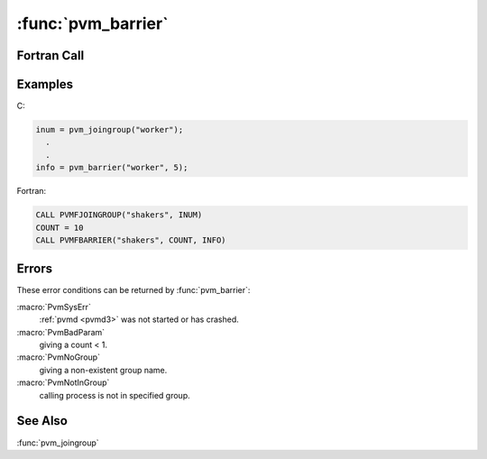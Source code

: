 :func:`pvm_barrier`
===================

.. function:: int pvm_barrier(char* group, int count)

   The routine :func:`pvm_barrier` blocks the calling process until
   count members of the `group` have called :func:`pvm_barrier`. The
   `count` argument is required because processes could be joining the
   given group after other processes have called
   :func:`pvm_barrier`. Thus PVM doesn't know how many group members
   to wait for at any given instant. Although count can be set less,
   it is typically the total number of members of the group. So the
   logical function of the :func:`pvm_barrier` call is to provide a
   group synchronization. During any given barrier call all
   participating group members must call barrier with the same count
   value. Once a given barrier has been successfully passed,
   :func:`pvm_barrier` can be called again by the same group using the
   same group name.

   If :func:`pvm_barrier` is successful, `info` will be ``0``. If some
   error occurs then `info` will be ``< 0``.

   :param char* group: Character string group name. The group must
      exist and the calling process must be a member of the group.
   :param int count: Integer specifying the number of group members
      that must call :func:`pvm_barrier` before they are all
      released. Though not required, `count` is expected to be the
      total number of members of the specified group.
   :returns: Integer status code returned by the routine. Values less
      than zero indicate an error.
   :rtype: int

Fortran Call
------------

.. f:subroutine:: pvmfbarrier(group, count, info)

Examples
--------

C:

.. code-block:: c

   inum = pvm_joingroup("worker");
     .
     .
   info = pvm_barrier("worker", 5);

Fortran:

.. code-block:: fortran

   CALL PVMFJOINGROUP("shakers", INUM)
   COUNT = 10
   CALL PVMFBARRIER("shakers", COUNT, INFO)

Errors
------

These error conditions can be returned by :func:`pvm_barrier`:

:macro:`PvmSysErr`
   :ref:`pvmd <pvmd3>` was not started or has crashed.

:macro:`PvmBadParam`
       giving a count < 1.

:macro:`PvmNoGroup`
       giving a non-existent group name.

:macro:`PvmNotInGroup`
       calling process is not in specified group.

See Also
--------

:func:`pvm_joingroup`
